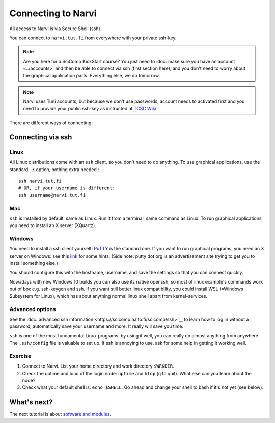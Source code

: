
.. _connecting:
.. _rst_tutorial:

====================
Connecting to Narvi
====================


All access to Narvi is via Secure Shell (ssh).

You can connect to ``narvi.tut.fi`` from everywhere with your private ssh-key.

.. note::

   Are you here for a SciComp KickStart course?  You just need to :doc:`make
   sure you have an account <../accounts>` and then be able to connect
   via ssh (first section here), and you don't need to worry about the
   graphical application parts.  Everything else, we do tomorrow.

.. note::

   Narvi uses Tuni accounts, but because we don't use passwords, account needs to
   activated first and you need to provide your public ssh-key as instructed at
   `TCSC Wiki <https://wiki.eduuni.fi/display/tuttcsc/User+Account>`__

.. seealso::

      The :doc:`shell crash course <https://scicomp.aalto.fi/scicomp/shell>`__ is a prerequisite
      to this material.


There are different ways of connecting:

.. list-table::
    :header-rows: 1

    * * Method
      * About
      * From where?
    * * ssh
      * Works everywhere, from everywhere.  Firewalls may make things
	hard sometimes.

Connecting via ssh
==================

Linux
-----

All Linux distributions come with an ``ssh`` client, so you don't need to do
anything.  To use graphical applications, use the standard ``-X`` option,
nothing extra needed.::

  ssh narvi.tut.fi
  # OR, if your username is different:
  ssh username@narvi.tut.fi

Mac
---

``ssh`` is installed by default, same as Linux.  Run it from a terminal,
same command as Linux.  To run graphical applications, you need to
install an X server (XQuartz).

Windows
-------

You need to install a ssh client yourself:  `PuTTY <https://www.chiark.greenend.org.uk/~sgtatham/putty/>`__ is
the standard one.  If you want to run graphical programs, you need an X server on
Windows: see this
`link <http://www.geo.mtu.edu/geoschem/docs/putty_install.html>`__ for
some hints.  (Side note: putty dot org is an advertisement site trying to
get you to install something else.)

You should configure this with the hostname, username, and save the
settings so that you can connect quickly.

Nowadays with new Windows 10 builds you can also use its native openssh, so most of linux example's 
commands work out of box e.g. ssh-keygen and ssh. If you want still better linux compatibility, you could install 
WSL (=Windows Subsystem for Linux), which has about anything normal linux shell apart from kernel-services.

Advanced options
----------------

See the :doc:`advanced ssh information <https://scicomp.aalto.fi/scicomp/ssh>`__ to learn how
to log in without a password, automatically save your username 
and more. It really will save you time.

``ssh`` is one of the most fundamental Linux programs: by using it
well, you can really do almost anything from anywhere.  The
``.ssh/config`` file is valuable to set up.  If ssh is annoying to
use, ask for some help in getting it working well.  



Exercise
--------

1. Connect to Narvi.  List your home directory and work directory
   ``$WRKDIR``.

2. Check the uptime and load of the login node: ``uptime`` and
   ``htop`` (``q`` to quit).  What else can you learn about the node?

3. Check what your default shell is: ``echo $SHELL``.  Go ahead and
   change your shell to bash if it's not yet (see below).


What's next?
============

The next tutorial is about `software and modules <https://scicomp.aalto.fi/modules>`__.
